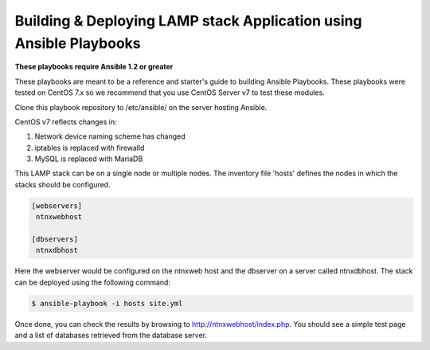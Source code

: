 ===================================================================
Building & Deploying LAMP stack Application using Ansible Playbooks
===================================================================

**These playbooks require Ansible 1.2 or greater**

These playbooks are meant to be a reference and starter's guide to building
Ansible Playbooks. These playbooks were tested on CentOS 7.x so we recommend
that you use CentOS Server v7 to test these modules.

Clone this playbook repository to /etc/ansible/ on the server hosting Ansible. 

CentOS v7 reflects changes in:

1. Network device naming scheme has changed

2. iptables is replaced with firewalld

3. MySQL is replaced with MariaDB

This LAMP stack can be on a single node or multiple nodes. The inventory file
'hosts' defines the nodes in which the stacks should be configured.

.. code-block:: bash

  [webservers]
   ntnxwebhost

  [dbservers]
   ntnxdbhost

Here the webserver would be configured on the ntnxweb host and the dbserver on a
server called ntnxdbhost. The stack can be deployed using the following
command:

.. code-block:: bash

  $ ansible-playbook -i hosts site.yml

Once done, you can check the results by browsing to http://ntnxwebhost/index.php.
You should see a simple test page and a list of databases retrieved from the
database server.
